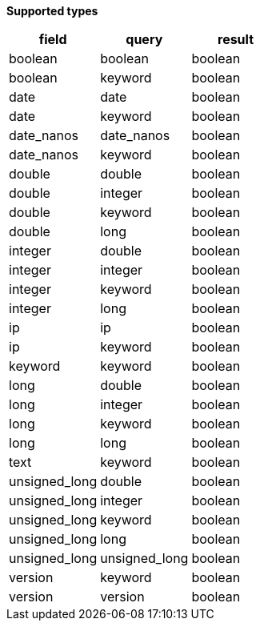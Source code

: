 // This is generated by ESQL's AbstractFunctionTestCase. Do no edit it. See ../README.md for how to regenerate it.

*Supported types*

[%header.monospaced.styled,format=dsv,separator=|]
|===
field | query | result
boolean | boolean | boolean
boolean | keyword | boolean
date | date | boolean
date | keyword | boolean
date_nanos | date_nanos | boolean
date_nanos | keyword | boolean
double | double | boolean
double | integer | boolean
double | keyword | boolean
double | long | boolean
integer | double | boolean
integer | integer | boolean
integer | keyword | boolean
integer | long | boolean
ip | ip | boolean
ip | keyword | boolean
keyword | keyword | boolean
long | double | boolean
long | integer | boolean
long | keyword | boolean
long | long | boolean
text | keyword | boolean
unsigned_long | double | boolean
unsigned_long | integer | boolean
unsigned_long | keyword | boolean
unsigned_long | long | boolean
unsigned_long | unsigned_long | boolean
version | keyword | boolean
version | version | boolean
|===
